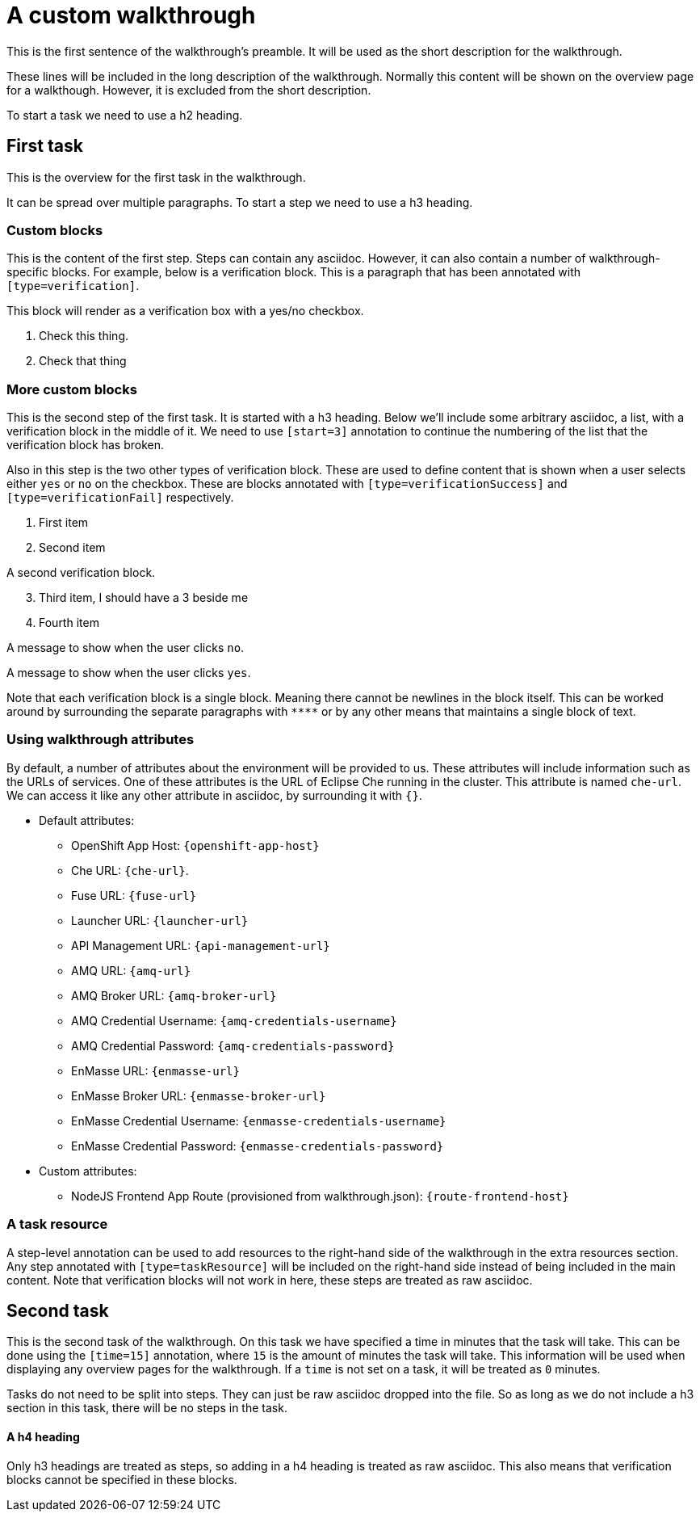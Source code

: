= A custom walkthrough

This is the first sentence of the walkthrough's preamble. It will be used as the
short description for the walkthrough.

These lines will be included in the long description of the walkthrough. Normally
this content will be shown on the overview page for a walkthough. However, it is
excluded from the short description.

To start a task we need to use a h2 heading.

== First task

This is the overview for the first task in the walkthrough.

It can be spread over multiple paragraphs. To start a step we need to use a h3
heading.

=== Custom blocks

This is the content of the first step. Steps can contain any asciidoc. However,
it can also contain a number of walkthrough-specific blocks. For example, below
is a verification block. This is a paragraph that has been annotated with
`[type=verification]`.

[type=verification]
****
This block will render as a verification box with a yes/no checkbox.

. Check this thing.
. Check that thing
****

=== More custom blocks

This is the second step of the first task. It is started with a h3 heading. Below
we'll include some arbitrary asciidoc, a list, with a verification block in the
middle of it. We need to use `[start=3]` annotation to continue the numbering of
the list that the verification block has broken.

Also in this step is the two other types of verification block. These are used to
define content that is shown when a user selects either `yes` or `no` on the
checkbox. These are blocks annotated with `[type=verificationSuccess]` and
`[type=verificationFail]` respectively.

. First item
. Second item

[type=verification]
A second verification block.

[start=3]
. Third item, I should have a 3 beside me
. Fourth item

[type=verificationFail]
A message to show when the user clicks `no`.

[type=verificationSuccess]
A message to show when the user clicks `yes`.

Note that each verification block is a single block. Meaning there cannot be
newlines in the block itself. This can be worked around by surrounding the separate
paragraphs with `\****` or by any other means that maintains a single block of text.

=== Using walkthrough attributes

By default, a number of attributes about the environment will be provided to us.
These attributes will include information such as the URLs of services. One of
these attributes is the URL of Eclipse Che running in the cluster. This attribute
is named `che-url`. We can access it like any other attribute in asciidoc, by
surrounding it with `{}`.

* Default attributes:
** OpenShift App Host: `{openshift-app-host}`
** Che URL: `{che-url}`.
** Fuse URL: `{fuse-url}`
** Launcher URL: `{launcher-url}`
** API Management URL: `{api-management-url}`
** AMQ URL: `{amq-url}`
** AMQ Broker URL: `{amq-broker-url}`
** AMQ Credential Username: `{amq-credentials-username}`
** AMQ Credential Password: `{amq-credentials-password}`
** EnMasse URL: `{enmasse-url}`
** EnMasse Broker URL: `{enmasse-broker-url}`
** EnMasse Credential Username: `{enmasse-credentials-username}`
** EnMasse Credential Password: `{enmasse-credentials-password}`
* Custom attributes:
** NodeJS Frontend App Route (provisioned from walkthrough.json): `{route-frontend-host}`

[type=taskResource]
=== A task resource

A step-level annotation can be used to add resources to the right-hand side of
the walkthrough in the extra resources section. Any step annotated with
`[type=taskResource]` will be included on the right-hand side instead of being
included in the main content. Note that verification blocks will not work in here,
these steps are treated as raw asciidoc.

[time=15]
== Second task

This is the second task of the walkthrough. On this task we have specified a time
in minutes that the task will take. This can be done using the `[time=15]` annotation,
where `15` is the amount of minutes the task will take. This information will be
used when displaying any overview pages for the walkthrough. If a `time` is not
set on a task, it will be treated as `0` minutes.

Tasks do not need to be split into steps. They can just be raw asciidoc dropped into
the file. So as long as we do not include a h3 section in this task, there will be
no steps in the task.

==== A h4 heading

Only h3 headings are treated as steps, so adding in a h4 heading is treated as
raw asciidoc. This also means that verification blocks cannot be specified in
these blocks.

